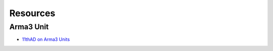 Resources
=========

Arma3 Unit
----------

- `11thAD on Arma3 Units <https://units.arma3.com/unit/11thad>`_

